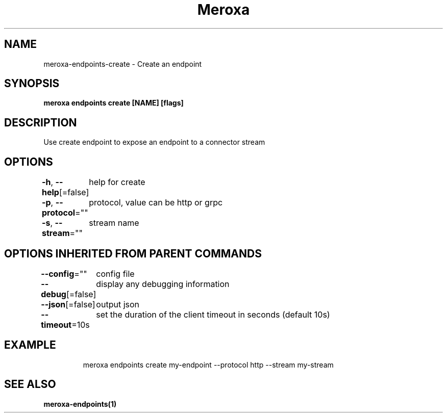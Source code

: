 .nh
.TH "Meroxa" "1" "Aug 2021" "Meroxa CLI " "Meroxa Manual"

.SH NAME
.PP
meroxa\-endpoints\-create \- Create an endpoint


.SH SYNOPSIS
.PP
\fBmeroxa endpoints create [NAME] [flags]\fP


.SH DESCRIPTION
.PP
Use create endpoint to expose an endpoint to a connector stream


.SH OPTIONS
.PP
\fB\-h\fP, \fB\-\-help\fP[=false]
	help for create

.PP
\fB\-p\fP, \fB\-\-protocol\fP=""
	protocol, value can be http or grpc

.PP
\fB\-s\fP, \fB\-\-stream\fP=""
	stream name


.SH OPTIONS INHERITED FROM PARENT COMMANDS
.PP
\fB\-\-config\fP=""
	config file

.PP
\fB\-\-debug\fP[=false]
	display any debugging information

.PP
\fB\-\-json\fP[=false]
	output json

.PP
\fB\-\-timeout\fP=10s
	set the duration of the client timeout in seconds (default 10s)


.SH EXAMPLE
.PP
.RS

.nf
meroxa endpoints create my\-endpoint \-\-protocol http \-\-stream my\-stream

.fi
.RE


.SH SEE ALSO
.PP
\fBmeroxa\-endpoints(1)\fP
